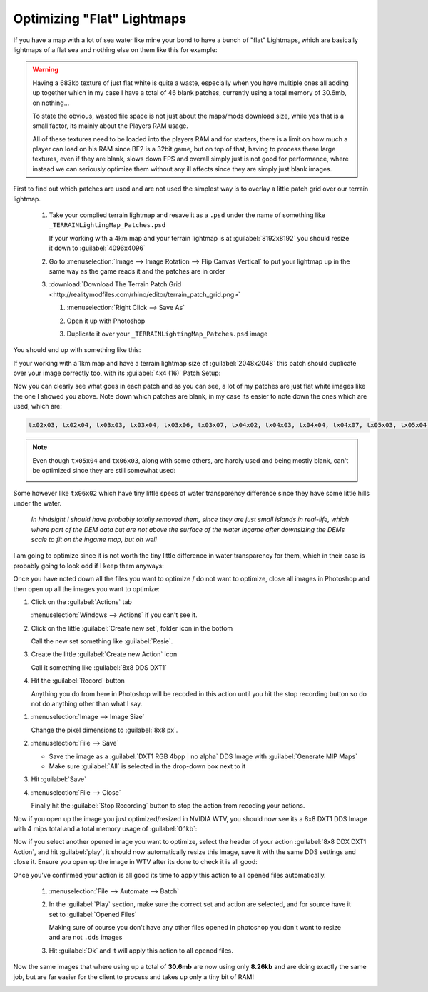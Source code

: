 Optimizing "Flat" Lightmaps
===========================

If you have a map with a lot of sea water like mine your bond to have a bunch of "flat" Lightmaps, which are basically lightmaps of a flat sea and nothing else on them like this for example:

.. image:: https://media.realitymod.com/tutorials/Adv_3DsMax_LMing/Adv_3DsMax_LMing_000478.jpg

.. warning::

   Having a 683kb texture of just flat white is quite a waste, especially when you have multiple ones all adding up together which in my case I have a total of 46 blank patches, currently using a total memory of 30.6mb, on nothing...

   To state the obvious, wasted file space is not just about the maps/mods download size, while yes that is a small factor, its mainly about the Players RAM usage.

   All of these textures need to be loaded into the players RAM and for starters, there is a limit on how much a player can load on his RAM since BF2 is a 32bit game, but on top of that, having to process these large textures, even if they are blank, slows down FPS and overall simply just is not good for performance, where instead we can seriously optimize them without any ill affects since they are simply just blank images.

First to find out which patches are used and are not used the simplest way is to overlay a little patch grid over our terrain lightmap.

   #. Take your complied terrain lightmap and resave it as a ``.psd`` under the name of something like ``_TERRAINLightingMap_Patches.psd``

      If your working with a 4km map and your terrain lightmap is at :guilabel:`8192x8192` you should resize it down to :guilabel:`4096x4096`

      .. image:: https://media.realitymod.com/tutorials/Adv_3DsMax_LMing/Adv_3DsMax_LMing_000479.jpg

      .. image:: https://media.realitymod.com/tutorials/Adv_3DsMax_LMing/Adv_3DsMax_LMing_000480.jpg

   #. Go to :menuselection:`Image --> Image Rotation --> Flip Canvas Vertical` to put your lightmap up in the same way as the game reads it and the patches are in order

      .. image:: https://media.realitymod.com/tutorials/Adv_3DsMax_LMing/Adv_3DsMax_LMing_000481.jpg

      .. image:: https://media.realitymod.com/tutorials/Adv_3DsMax_LMing/Adv_3DsMax_LMing_000482.jpg

   #. :download:`Download The Terrain Patch Grid <http://realitymodfiles.com/rhino/editor/terrain_patch_grid.png>`

      #. :menuselection:`Right Click --> Save As`
      #. Open it up with Photoshop

         .. image:: https://media.realitymod.com/tutorials/Adv_3DsMax_LMing/Adv_3DsMax_LMing_000483.jpg

      #. Duplicate it over your ``_TERRAINLightingMap_Patches.psd`` image

         .. image:: https://media.realitymod.com/tutorials/Adv_3DsMax_LMing/Adv_3DsMax_LMing_000484.jpg

You should end up with something like this:

.. image:: https://media.realitymod.com/tutorials/Adv_3DsMax_LMing/Adv_3DsMax_LMing_000485.jpg

If your working with a 1km map and have a terrain lightmap size of :guilabel:`2048x2048` this patch should duplicate over your image correctly too, with its :guilabel:`4x4 (16)` Patch Setup:

.. image:: https://media.realitymod.com/tutorials/Adv_3DsMax_LMing/Adv_3DsMax_LMing_000486.jpg

Now you can clearly see what goes in each patch and as you can see, a lot of my patches are just flat white images like the one I showed you above. Note down which patches are blank, in my case its easier to note down the ones which are used, which are:

.. code-block::

   tx02x03, tx02x04, tx03x03, tx03x04, tx03x06, tx03x07, tx04x02, tx04x03, tx04x04, tx04x07, tx05x03, tx05x04, tx05x07, tx06x00, tx06x03, tx06x07, tx07x00, tx07x07

.. note::

   Even though ``tx05x04`` and ``tx06x03``, along with some others, are hardly used and being mostly blank, can't be optimized since they are still somewhat used:

   .. image:: https://media.realitymod.com/tutorials/Adv_3DsMax_LMing/Adv_3DsMax_LMing_000487.jpg

Some however like ``tx06x02`` which have tiny little specs of water transparency difference since they have some little hills under the water.

   *In hindsight I should have probably totally removed them, since they are just small islands in real-life, which where part of the DEM data but are not above the surface of the water ingame after downsizing the DEMs scale to fit on the ingame map, but oh well*

I am going to optimize since it is not worth the tiny little difference in water transparency for them, which in their case is probably going to look odd if I keep them anyways:

.. image:: https://media.realitymod.com/tutorials/Adv_3DsMax_LMing/Adv_3DsMax_LMing_000488.jpg

Once you have noted down all the files you want to optimize / do not want to optimize, close all images in Photoshop and then open up all the images you want to optimize:

.. image:: https://media.realitymod.com/tutorials/Adv_3DsMax_LMing/Adv_3DsMax_LMing_000490.jpg

.. image:: https://media.realitymod.com/tutorials/Adv_3DsMax_LMing/Adv_3DsMax_LMing_000489.jpg

.. image:: https://media.realitymod.com/tutorials/Adv_3DsMax_LMing/Adv_3DsMax_LMing_000494.jpg

#. Click on the :guilabel:`Actions` tab

   :menuselection:`Windows --> Actions` if you can't see it.

#. Click on the little :guilabel:`Create new set`, folder icon in the bottom

   Call the new set something like :guilabel:`Resie`.

#. Create the little :guilabel:`Create new Action` icon

   Call it something like :guilabel:`8x8 DDS DXT1`

#. Hit the :guilabel:`Record` button

   Anything you do from here in Photoshop will be recoded in this action until you hit the stop recording button so do not do anything other than what I say.

.. image:: https://media.realitymod.com/tutorials/Adv_3DsMax_LMing/Adv_3DsMax_LMing_000495.jpg

.. image:: https://media.realitymod.com/tutorials/Adv_3DsMax_LMing/Adv_3DsMax_LMing_000496.jpg

.. image:: https://media.realitymod.com/tutorials/Adv_3DsMax_LMing/Adv_3DsMax_LMing_000497.jpg

.. image:: https://media.realitymod.com/tutorials/Adv_3DsMax_LMing/Adv_3DsMax_LMing_000498.jpg

#. :menuselection:`Image --> Image Size`

   Change the pixel dimensions to :guilabel:`8x8 px`.

#. :menuselection:`File --> Save`

   - Save the image as a :guilabel:`DXT1 RGB 4bpp | no alpha` DDS Image with :guilabel:`Generate MIP Maps`
   - Make sure :guilabel:`All` is selected in the drop-down box next to it

#. Hit :guilabel:`Save`
#. :menuselection:`File --> Close`

   Finally hit the :guilabel:`Stop Recording` button to stop the action from recoding your actions.

.. image:: https://media.realitymod.com/tutorials/Adv_3DsMax_LMing/Adv_3DsMax_LMing_000499.jpg

.. image:: https://media.realitymod.com/tutorials/Adv_3DsMax_LMing/Adv_3DsMax_LMing_000500.jpg

.. image:: https://media.realitymod.com/tutorials/Adv_3DsMax_LMing/Adv_3DsMax_LMing_000501.jpg

.. image:: https://media.realitymod.com/tutorials/Adv_3DsMax_LMing/Adv_3DsMax_LMing_000502.jpg

.. image:: https://media.realitymod.com/tutorials/Adv_3DsMax_LMing/Adv_3DsMax_LMing_000503.jpg

.. image:: https://media.realitymod.com/tutorials/Adv_3DsMax_LMing/Adv_3DsMax_LMing_000504.jpg

Now if you open up the image you just optimized/resized in NVIDIA WTV, you should now see its a 8x8 DXT1 DDS Image with 4 mips total and a total memory usage of :guilabel:`0.1kb`:

.. image:: https://media.realitymod.com/tutorials/Adv_3DsMax_LMing/Adv_3DsMax_LMing_000505.jpg

Now if you select another opened image you want to optimize, select the header of your action :guilabel:`8x8 DDX DXT1 Action`, and hit :guilabel:`play`, it should now automatically resize this image, save it with the same DDS settings and close it. Ensure you open up the image in WTV after its done to check it is all good:

.. image:: https://media.realitymod.com/tutorials/Adv_3DsMax_LMing/Adv_3DsMax_LMing_000506.jpg

.. image:: https://media.realitymod.com/tutorials/Adv_3DsMax_LMing/Adv_3DsMax_LMing_000507.jpg

Once you've confirmed your action is all good its time to apply this action to all opened files automatically.

   #. :menuselection:`File --> Automate --> Batch`
   #. In the :guilabel:`Play` section, make sure the correct set and action are selected, and for source have it set to :guilabel:`Opened Files`

      Making sure of course you don't have any other files opened in photoshop you don't want to resize and are not ``.dds`` images

   #. Hit :guilabel:`Ok` and it will apply this action to all opened files.

.. image:: https://media.realitymod.com/tutorials/Adv_3DsMax_LMing/Adv_3DsMax_LMing_000508.jpg

.. image:: https://media.realitymod.com/tutorials/Adv_3DsMax_LMing/Adv_3DsMax_LMing_000509.jpg

Now the same images that where using up a total of **30.6mb** are now using only **8.26kb** and are doing exactly the same job, but are far easier for the client to process and takes up only a tiny bit of RAM!

.. image:: https://media.realitymod.com/tutorials/Adv_3DsMax_LMing/Adv_3DsMax_LMing_000510.jpg
